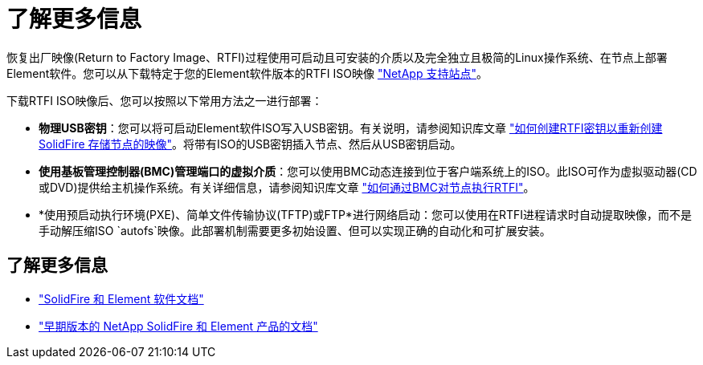 = 了解更多信息
:allow-uri-read: 


恢复出厂映像(Return to Factory Image、RTFI)过程使用可启动且可安装的介质以及完全独立且极简的Linux操作系统、在节点上部署Element软件。您可以从下载特定于您的Element软件版本的RTFI ISO映像 https://mysupport.netapp.com/site/products/all/details/element-software/downloads-tab["NetApp 支持站点"^]。

下载RTFI ISO映像后、您可以按照以下常用方法之一进行部署：

* *物理USB密钥*：您可以将可启动Element软件ISO写入USB密钥。有关说明，请参阅知识库文章 https://kb.netapp.com/Advice_and_Troubleshooting/Hybrid_Cloud_Infrastructure/NetApp_HCI/How_to_create_an_RTFI_key_to_re-image_a_SolidFire_storage_node["如何创建RTFI密钥以重新创建SolidFire 存储节点的映像"^]。将带有ISO的USB密钥插入节点、然后从USB密钥启动。
* *使用基板管理控制器(BMC)管理端口的虚拟介质*：您可以使用BMC动态连接到位于客户端系统上的ISO。此ISO可作为虚拟驱动器(CD或DVD)提供给主机操作系统。有关详细信息，请参阅知识库文章 https://kb.netapp.com/Advice_and_Troubleshooting/Hybrid_Cloud_Infrastructure/NetApp_HCI/How_to_RTFI_a_node_via_BMC["如何通过BMC对节点执行RTFI"^]。
* *使用预启动执行环境(PXE)、简单文件传输协议(TFTP)或FTP*进行网络启动：您可以使用在RTFI进程请求时自动提取映像，而不是手动解压缩ISO `autofs`映像。此部署机制需要更多初始设置、但可以实现正确的自动化和可扩展安装。




== 了解更多信息

* https://docs.netapp.com/us-en/element-software/index.html["SolidFire 和 Element 软件文档"]
* https://docs.netapp.com/sfe-122/topic/com.netapp.ndc.sfe-vers/GUID-B1944B0E-B335-4E0B-B9F1-E960BF32AE56.html["早期版本的 NetApp SolidFire 和 Element 产品的文档"^]

